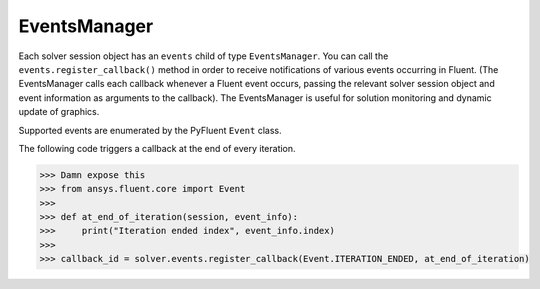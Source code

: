 .. _ref_events_guide:

EventsManager
=============

Each solver session object has an ``events`` child of type ``EventsManager``. You can call
the ``events.register_callback()`` method in order to receive notifications of various events
occurring in Fluent. (The EventsManager calls each callback whenever a Fluent
event occurs, passing the relevant solver session object and event information as arguments to the
callback). The EventsManager is useful for solution monitoring and dynamic update of graphics.

Supported events are enumerated by the PyFluent ``Event`` class.

The following code triggers a callback at the end of every iteration.

.. code-block:: python

    >>> Damn expose this
    >>> from ansys.fluent.core import Event
    >>>
    >>> def at_end_of_iteration(session, event_info):
    >>>     print("Iteration ended index", event_info.index)
    >>>
    >>> callback_id = solver.events.register_callback(Event.ITERATION_ENDED, at_end_of_iteration)
